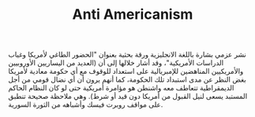#+TITLE: Anti Americanism
نشر عزمي بشارة باللغة الانجليزية ورقة بحثية بعنوان "الحضور الطاغي لأمريكا وغياب الدراسات الأمريكية"، وقد أشار خلالها إلى أن (العديد من اليساريين الأوروبيين والأمريكيين المناهضين للإمبريالية على استعداد للوقوف مع أي حكومة معادية لأمريكا بغض النظر عن مدى استبداد تلك الحكومة، كما أنهم يرون أن أي نضال قومي من أجل الديمقراطية تتعاطف معه واشنطن هو مؤامرة أمريكية حتى لو كان النظام الحاكم المستبد يسعى لنيل القبول من أمريكا دون قيد أو شرط). وهي ملاحظة صحيحة تنطبق على مواقف روبرت فيسك وأشباهه من الثورة السورية.

